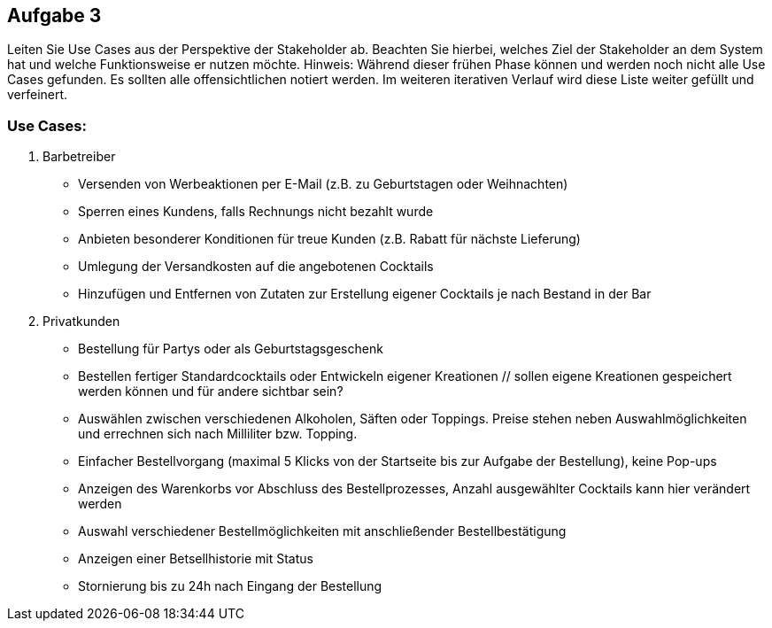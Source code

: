 == Aufgabe 3
Leiten Sie Use Cases aus der Perspektive der Stakeholder ab. Beachten Sie hierbei, welches Ziel der Stakeholder an dem System hat und welche Funktionsweise er nutzen möchte.
Hinweis: Während dieser frühen Phase können und werden noch nicht alle Use Cases gefunden. Es sollten alle offensichtlichen notiert werden. Im weiteren iterativen Verlauf wird diese Liste weiter gefüllt und verfeinert.

=== Use Cases:
1. Barbetreiber
  * Versenden von Werbeaktionen per E-Mail (z.B. zu Geburtstagen oder Weihnachten)
  * Sperren eines Kundens, falls Rechnungs nicht bezahlt wurde
  * Anbieten besonderer Konditionen für treue Kunden (z.B. Rabatt für nächste Lieferung)
  * Umlegung der Versandkosten auf die angebotenen Cocktails
  * Hinzufügen und Entfernen von Zutaten zur Erstellung eigener Cocktails je nach Bestand in der Bar
2. Privatkunden
  * Bestellung für Partys oder als Geburtstagsgeschenk
  * Bestellen fertiger Standardcocktails oder Entwickeln eigener Kreationen 
  // sollen eigene Kreationen gespeichert werden können und für andere sichtbar sein?
  * Auswählen zwischen verschiedenen Alkoholen, Säften oder Toppings. Preise stehen neben Auswahlmöglichkeiten und errechnen sich nach Milliliter bzw. Topping.
  * Einfacher Bestellvorgang (maximal 5 Klicks von der Startseite bis zur Aufgabe der Bestellung), keine Pop-ups
  * Anzeigen des Warenkorbs vor Abschluss des Bestellprozesses, Anzahl ausgewählter Cocktails kann hier verändert werden
  * Auswahl verschiedener Bestellmöglichkeiten mit anschließender Bestellbestätigung
  * Anzeigen einer Betsellhistorie mit Status
  * Stornierung bis zu 24h nach Eingang der Bestellung
  
